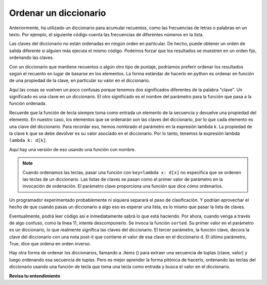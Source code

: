 ..  Copyright (C)  Paul Resnick.  Permission is granted to copy, distribute
    and/or modify this document under the terms of the GNU Free Documentation
    License, Version 1.3 or any later version published by the Free Software
    Foundation; with Invariant Sections being Forward, Prefaces, and
    Contributor List, no Front-Cover Texts, and no Back-Cover Texts.  A copy of
    the license is included in the section entitled "GNU Free Documentation
    License".

.. _sort_dictionaries:

.. qnum::
   :prefix: sort-4-
   :start: 1

Ordenar un diccionario
----------------------

Anteriormente, ha utilizado un diccionario para acumular recuentos, como las frecuencias de letras o palabras en un texto.
Por ejemplo, el siguiente código cuenta las frecuencias de diferentes números en la lista.

.. activecode:: ac18_4_1

    L = ['E', 'F', 'B', 'A', 'D', 'I', 'I', 'C', 'B', 'A', 'D', 'D', 'E', 'D']

    d = {}
    for x in L:
        if x in d:
            d[x] = d[x] + 1
        else:
            d[x] = 1
    for x in d.keys():
        print("{} aparece {} veces".format(x, d[x]))

Las claves del diccionario no están ordenadas en ningún orden en particular. De hecho, puede obtener un orden de salida diferente si
alguien más ejecuta el mismo código. Podemos forzar que los resultados se muestren en un orden fijo, ordenando las claves.

.. activecode:: ac18_4_2

    L = ['E', 'F', 'B', 'A', 'D', 'I', 'I', 'C', 'B', 'A', 'D', 'D', 'E', 'D']

    d = {}
    for x in L:
        if x in d:
            d[x] = d[x] + 1
        else:
            d[x] = 1
    y = sorted(d.keys())
    for k in y:
        print("{} aparece {} veces".format(k, d[k]))


Con un diccionario que mantiene recuentos o algún otro tipo de puntaje, podríamos preferir ordenar los resultados según
el recuento en lugar de basarse en los elementos. La forma estándar de hacerlo en python es ordenar en función de una propiedad de la clave, en particular su valor en el diccionario.

Aquí las cosas se vuelven un poco confusas porque tenemos dos significados diferentes de la palabra "clave". Un significado es una clave en un diccionario. El otro significado es el nombre del parámetro para la función que pasa a la función ordenada.

Recuerde que la función de tecla siempre toma como entrada un elemento de la secuencia y devuelve una propiedad del elemento. En nuestro caso, los elementos que se ordenarán son las claves del diccionario, por lo que cada elemento es una clave del diccionario. Para recordar eso, hemos nombrado el parámetro en la expresión lambda *k*. La propiedad de la clave k que se debe devolver es su valor asociado en el diccionario. Por lo tanto, tenemos la expresión lambda  ``lambda k: d[k]``.

.. activecode:: ac18_4_5

    L = ['E', 'F', 'B', 'A', 'D', 'I', 'I', 'C', 'B', 'A', 'D', 'D', 'E', 'D']
    
    d = {}
    for x in L:
        if x in d:
            d[x] = d[x] + 1
        else:
            d[x] = 1
    
    y = sorted(d.keys(), key=lambda k: d[k], reverse=True)
    for k in y:
        print("{} aparece {} veces".format(k, d[k]))

Aquí hay una versión de eso usando una función con nombre.

.. activecode:: ac18_4_6

    L = ['E', 'F', 'B', 'A', 'D', 'I', 'I', 'C', 'B', 'A', 'D', 'D', 'E', 'D']

    d = {}
    for x in L:
        if x in d:
            d[x] = d[x] + 1
        else:
            d[x] = 1
    
    def g(k):
        return d[k]

    y =(sorted(d.keys(), key=g, reverse=True))
    
    # ahora recorre las teclas
    for k in y:
        print("{} aparece {} veces".format(k, d[k]))

.. note::

   Cuando ordenamos las teclas, pasar una función con ``key=lambda x: d[x]`` no especifica que se ordenen las teclas de un
   diccionario. Las listas de claves se pasan como el primer valor de parámetro en la invocación de ordenación. El parámetro clave
   proporciona una función que dice *cómo* ordenarlos.


Un programador experimentado probablemente ni siquiera separará el paso de clasificación. Y
podrían aprovechar el hecho de que cuando pasas un diccionario a algo
eso es esperar una lista, es lo mismo que pasar la lista de claves.

.. activecode:: ac18_4_7

  L = ['E', 'F', 'B', 'A', 'D', 'I', 'I', 'C', 'B', 'A', 'D', 'D', 'E', 'D']

  d = {}
  for x in L:
      if x in d:
          d[x] = d[x] + 1
      else:
          d[x] = 1
      
  # ahora recorre las teclas ordenadas
  for k in sorted(d, key=lambda k: d[k], reverse=True):
        print("{} aparece {} veces".format(k, d[k]))

Eventualmente, podrá leer código así e inmediatamente sabrá lo que está haciendo. Por ahora, cuando venga
a través de algo confuso, como la línea 11, intente descomponerlo. Se invoca la función ``sorted``. Su primer valor en el parámetro
es un diccionario, lo que realmente significa las claves del diccionario. El tercer parámetro, la función clave, decora
la clave del diccionario con una nota post-it que contiene el valor de esa clave en el diccionario d. El último parámetro, True, dice que
ordena en orden inverso.

Hay otra forma de ordenar los diccionarios, llamando a .items () para extraer una secuencia de tuplas (clave, valor) y luego ordenando esa secuencia de tuplas. Pero es mejor aprender la forma pitónica de hacerlo, ordenando las teclas del diccionario usando una función de tecla que toma una tecla como entrada y busca el valor en el diccionario.
   
**Revisa tu entendimiento**

.. mchoice:: question18_4_1
   :multiple_answers:
   :answer_a: sorted(ks, key=g) 
   :answer_b: sorted(ks, key=lambda x: g(x, d))
   :answer_c: sorted(ks, key=lambda x: d[x])
   :correct: b,c
   :feedback_a: g es una función que toma dos parámetros. La función clave que se pasa a sorted siempre debe tomar solo un parámetro.
   :feedback_b: la función lambda toma solo un parámetro y llama a g con dos parámetros.
   :feedback_c: la función lambda busca el valor de x en d.
   :practice: T

   ¿Cuál de los siguientes ordenará las claves de d en orden ascendente de sus valores (es decir, de menor a mayor)?
   
   .. code-block:: python 

        L = [4, 5, 1, 0, 3, 8, 8, 2, 1, 0, 3, 3, 4, 3]
    
        d = {}
        for x in L:
            if x in d:
                d[x] = d[x] + 1
            else:
                d[x] = 1
        
        def g(k, d):
            return d[k]
            
        ks = d.keys()

.. activecode:: ac18_4_8
   :language: python
   :autograde: unittest
   :practice: T

   **2.** Ordene el siguiente diccionario según las claves para que se ordenen de la a a la z. Asigne el valor resultante a la variable ``sorted_keys``.
   ~~~~

   dictionary = {"Flowers": 10, 'Trees': 20, 'Chairs': 6, "Firepit": 1, 'Grill': 2, 'Lights': 14}

   =====

   from unittest.gui import TestCaseGui

   class myTests(TestCaseGui):

      def testOne(self):
         self.assertEqual(sorted_keys, sorted(dictionary), "Testing that sorted_keys has the correct value.")

   myTests().main()

.. activecode:: ac18_4_9
   :language: python
   :autograde: unittest
   :practice: T

   **3.** A continuación, proporcionamos el diccionario ``groceries``, cuyas claves son artículos de abarrotes, y los valores son el número de cada artículo que necesita comprar en la tienda. Ordene las claves del diccionario en orden alfabético y guárdelas como una lista llamada ``grocery_keys_sorted``.
   ~~~~

   groceries = {'apples': 5, 'pasta': 3, 'carrots': 12, 'orange juice': 2, 'bananas': 8, 'popcorn': 1, 'salsa': 3, 'cereal': 4, 'coffee': 5, 'granola bars': 15, 'onions': 7, 'rice': 1, 'peanut butter': 2, 'spinach': 9}

   =====

   from unittest.gui import TestCaseGui

   class myTests(TestCaseGui):

      def testOne(self):
         self.assertEqual(grocery_keys_sorted, ['apples', 'bananas', 'carrots', 'cereal', 'coffee', 'granola bars', 'onions', 'orange juice', 'pasta', 'peanut butter', 'popcorn', 'rice', 'salsa', 'spinach'], "Testing that grocery_keys_sorted was created correctly.")

   myTests().main()  

.. activecode:: ac18_4_10
   :language: python
   :autograde: unittest
   :practice: T

   **4.** Ordene las siguientes claves del diccionario según el valor de mayor a menor. Asigne el valor resultante a la variable ``sorted_values``.
   ~~~~

   dictionary = {"Flowers": 10, 'Trees': 20, 'Chairs': 6, "Firepit": 1, 'Grill': 2, 'Lights': 14}

   =====

   from unittest.gui import TestCaseGui

   class myTests(TestCaseGui):

      def testOne(self):
         self.assertEqual(sorted_values, sorted(dictionary, key=lambda x: dictionary[x], reverse = True), "Testing that sorted_values has the correct value.")

   myTests().main()
